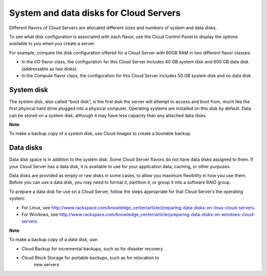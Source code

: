 System and data disks for Cloud Servers
~~~~~~~~~~~~~~~~~~~~~~~~~~~~~~~~~~~~~~~
Different flavors of Cloud Servers are allocated different sizes and
numbers of system and data disks.

To see what disk configuration is associated with each flavor, use the
Cloud Control Panel to display the options available to you when you
create a server.

For example, compare the disk configuration offered for a Cloud Server
with 60GB RAM in two different flavor classes:

-  In the \ *I/O* flavor class, the configuration for this Cloud Server
   includes 40 GB system disk and 600 GB data disk (addressable as two
   disks).

-  In the \ *Compute* flavor class, the configuration for this Cloud
   Server includes 50 GB system disk and no data disk.

System disk
^^^^^^^^^^^
The system disk, also called “boot disk”, is the first disk the server
will attempt to access and boot from, much like the first physical hard
drive plugged into a physical computer. Operating systems are installed
on this disk by default. Data can be stored on a system disk, although
it may have less capacity than any attached data disks.

**Note**

To make a backup copy of a \ *system* disk, use Cloud Images to create a
bootable backup.

Data disks
^^^^^^^^^^
Data disk space is in addition to the system disk. Some Cloud Server
flavors do not have data disks assigned to them. If your Cloud Server
has a data disk, it is available to use for your application data,
caching, or other purposes.

Data disks are provided as empty or raw disks in some cases, to allow
you maximum flexibility in how you use them. Before you can use a data
disk, you may need to format it, partition it, or group it into a
software RAID group.

To prepare a data disk for use on a Cloud Server, follow the steps
appropriate for that Cloud Server’s the operating system:

-  For Linux,
   see \ http://www.rackspace.com/knowledge_center/article/preparing-data-disks-on-linux-cloud-servers.

-  For Windows,
   see \ http://www.rackspace.com/knowledge_center/article/preparing-data-disks-on-windows-cloud-servers.

**Note**

To make a backup copy of a \ *data* disk, use:

-  Cloud Backup for incremental backups, such as for disaster recovery

-  Cloud Block Storage for portable backups, such as for relocation to
       new servers

